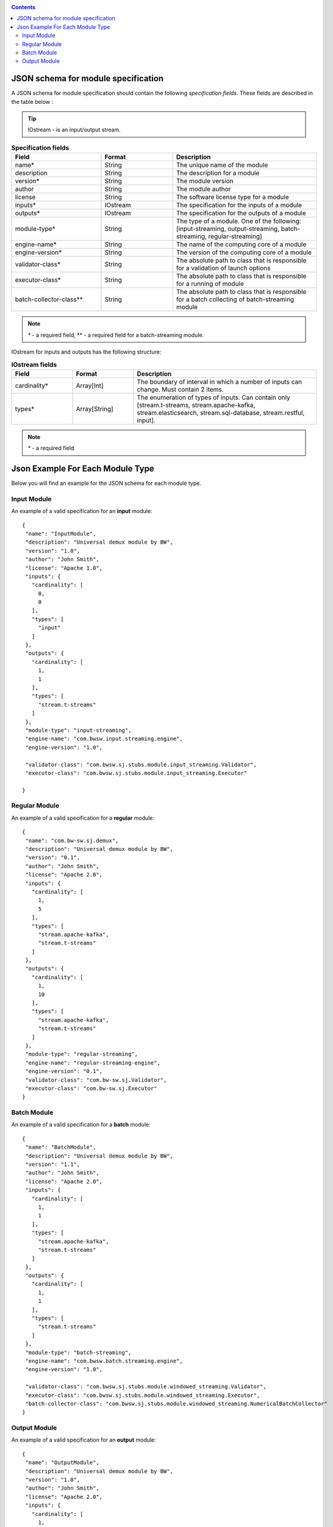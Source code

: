 .. _Json_schema:

.. contents::

JSON schema for module specification 
===========================================

A JSON schema for module specification should contain the following *specification fields*. These fields are described in the table below :

.. tip:: IOstream - is an input/output stream.

.. csv-table:: **Specification fields**
   :header: "Field", "Format", "Description"
   :widths: 25, 20, 40

   "name*", "String", "The unique name of the module"
   "description", "String", "The description for a module"
   "version*", "String", "The module version"
   "author", "String", "The module author"
   "license", "String", "The software license type for a module"
   "inputs*", "IOstream","The specification for the inputs of a module"
   "outputs*", "IOstream", "The specification for the outputs of a module"
   "module-type*", "String", "The type of a module. One of the following: [input-streaming, output-streaming, batch-streaming, regular-streaming]"
   "engine-name*", "String", "The name of the computing core of a module"
   "engine-version*", "String", "The version of the computing core of a module"
   "validator-class*", "String", "The absolute path to class that is responsible for a validation of launch options"
   "executor-class*", "String", "The absolute path to class that is responsible for a running of module"
   "batch-collector-class**", "String", "The absolute path to class that is responsible for a batch collecting of batch-streaming module"

.. note:: `*` - a required field, ** - a required field for a batch-streaming module.

IOstream for inputs and outputs has the following structure:

.. csv-table:: **IOstream fields**
  :header: "Field", "Format",  "Description"
  :widths: 20, 20, 60

  "cardinality*", "Array[Int]", "The boundary of interval in which a number of inputs can change. Must contain 2 items."
  "types*", "Array[String]", "The enumeration of types of inputs. Can contain only [stream.t-streams, stream.apache-kafka, stream.elasticsearch, stream.sql-database, stream.restful, input]."

.. note:: `*` - a required field.

.. A Json schema for a specification file of a module looks as presented below::

 {
  "$schema": "http://json-schema.org/draft-04/schema#",
  "title": "Run Module Specification",
  "description": "Common specification for stream-juggler modules that can be run",
  "definitions": {
    "source": {
      "type": "object",
      "properties": {
        "cardinality": {
          "description": "The boundary of interval in that a number of inputs can change",
          "type": "array",
          "items": {
            "type": "number",
            "minimum": 0
          },
          "minItems": 2,
          "maxItems": 2
        },
        "types": {
          "description": "The enumeration of types of inputs",
          "type": "array",
          "items": {
            "type": "string",
            "enum": [
              "stream.t-streams",
              "stream.apache-kafka",
              "stream.elasticsearch",
              "stream.sql-database",
              "stream.restful",
              "input"
            ]
          }
        }
      },
      "required": [
        "cardinality",
        "types"
      ]
    }
  },
  "type": "object",
  "properties": {
    "name": {
      "description": "The unique name for a module",
      "type": "string"
    },
    "description": {
      "description": "The description for a module",
      "type": "string"
    },
    "version": {
      "description": "The module version",
      "type": "string"
    },
    "author": {
      "description": "The module author",
      "type": "string"
    },
    "license": {
      "description": "The software license type for a module",
      "type": "string"
    },
    "inputs": {
      "description": "The specification for the inputs of a module",
      "$ref": "#/definitions/source"
    },
    "outputs": {
      "description": "The specification for the outputs of a module",
      "$ref": "#/definitions/source"
    },
    "module-type": {
      "description": "The type of a module",
      "type": "string",
      "enum": [
        "regular-streaming",
        "batch-streaming",
        "output-streaming",
        "input-streaming"
      ]
    },
    "engine-name": {
      "description": "The name of the computing core of a module",
      "type": "string"
    },
    "engine-version": {
      "description": "The version of the computing core of a module",
      "type": "string"
    },
    "validator-class": {
      "description": "The absolute path to class that is responsible for a validation of launch options",
      "type": "string"
    },
    "executor-class": {
      "description": "The absolute path to class that is responsible for a running of module",
      "type": "string"
    },
    "batch-collector-class": {
      "description": "The absolute path to class that is responsible for a batch collecting of batch-streaming module",
      "type": "string"
    }
  },
  "required": [
    "name",
    "inputs",
    "outputs",
    "module-type",
    "engine-name",
    "engine-version",
    "validator-class",
    "executor-class"
  ]
 }
 
Json Example For Each Module Type 
=====================================

Below you will find an example for the JSON schema for each module type.

.. _Json_example_input:

Input Module
----------------------

An example of a valid specification for an **input** module::

 {
  "name": "InputModule",
  "description": "Universal demux module by BW",
  "version": "1.0",
  "author": "John Smith",
  "license": "Apache 1.0",
  "inputs": {
    "cardinality": [
      0,
      0
    ],
    "types": [
      "input"
    ]
  },
  "outputs": {
    "cardinality": [
      1,
      1
    ],
    "types": [
      "stream.t-streams"
    ]
  },
  "module-type": "input-streaming",
  "engine-name": "com.bwsw.input.streaming.engine",
  "engine-version": "1.0",
  
  "validator-class": "com.bwsw.sj.stubs.module.input_streaming.Validator",
  "executor-class": "com.bwsw.sj.stubs.module.input_streaming.Executor"

 }
 
.. _Json_example_regular:

Regular Module
----------------------

An example of a valid specification for a **regular** module::

 {
  "name": "com.bw-sw.sj.demux",
  "description": "Universal demux module by BW",
  "version": "0.1",
  "author": "John Smith",
  "license": "Apache 2.0",
  "inputs": {
    "cardinality": [
      1,
      5
    ],
    "types": [
      "stream.apache-kafka",
      "stream.t-streams"
    ]
  },
  "outputs": {
    "cardinality": [
      1,
      10
    ],
    "types": [
      "stream.apache-kafka",
      "stream.t-streams"
    ]
  },
  "module-type": "regular-streaming",
  "engine-name": "regular-streaming-engine",
  "engine-version": "0.1",
  "validator-class": "com.bw-sw.sj.Validator",
  "executor-class": "com.bw-sw.sj.Executor" 
 }

.. _Json_example_batch:

Batch Module
----------------------

An example of a valid specification for a **batch** module::

 {
  "name": "BatchModule",
  "description": "Universal demux module by BW",
  "version": "1.1",
  "author": "John Smith",
  "license": "Apache 2.0",
  "inputs": {
    "cardinality": [
      1,
      1
    ],
    "types": [
      "stream.apache-kafka",
      "stream.t-streams"
    ]
  },
  "outputs": {
    "cardinality": [
      1,
      1
    ],
    "types": [
      "stream.t-streams"
    ]
  },
  "module-type": "batch-streaming",
  "engine-name": "com.bwsw.batch.streaming.engine",
  "engine-version": "1.0",
  
  "validator-class": "com.bwsw.sj.stubs.module.windowed_streaming.Validator",
  "executor-class": "com.bwsw.sj.stubs.module.windowed_streaming.Executor",
  "batch-collector-class": "com.bwsw.sj.stubs.module.windowed_streaming.NumericalBatchCollector"
 }

.. _Json_example_output:

Output Module
----------------------

An example of a valid specification for an **output** module::

 {
  "name": "OutputModule",
  "description": "Universal demux module by BW",
  "version": "1.0",
  "author": "John Smith",
  "license": "Apache 2.0",
  "inputs": {
    "cardinality": [
      1,
      1
    ],
    "types": [
      "stream.t-streams"
    ]
  },
  "outputs": {
    "cardinality": [
      1,
      1
    ],
    "types": [
      "stream.elasticsearch-"
    ]
  },
  "module-type": "output-streaming",
  "engine-name": "com.bwsw.output.streaming.engine",
  "engine-version": "1.0",
  
  "validator-class": "com.bwsw.sj.stubs.module.output.StubOutputValidator",
  "executor-class": "com.bwsw.sj.stubs.module.output.StubOutputExecutor"
 }
